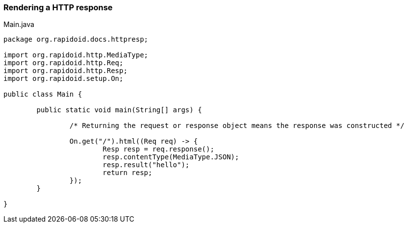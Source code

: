 ### Rendering a HTTP response

[[app-listing]]
[source,java]
.Main.java
----
package org.rapidoid.docs.httpresp;

import org.rapidoid.http.MediaType;
import org.rapidoid.http.Req;
import org.rapidoid.http.Resp;
import org.rapidoid.setup.On;

public class Main {

	public static void main(String[] args) {

		/* Returning the request or response object means the response was constructed */

		On.get("/").html((Req req) -> {
			Resp resp = req.response();
			resp.contentType(MediaType.JSON);
			resp.result("hello");
			return resp;
		});
	}

}
----

